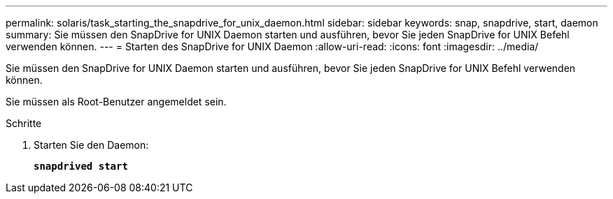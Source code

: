 ---
permalink: solaris/task_starting_the_snapdrive_for_unix_daemon.html 
sidebar: sidebar 
keywords: snap, snapdrive, start, daemon 
summary: Sie müssen den SnapDrive for UNIX Daemon starten und ausführen, bevor Sie jeden SnapDrive for UNIX Befehl verwenden können. 
---
= Starten des SnapDrive for UNIX Daemon
:allow-uri-read: 
:icons: font
:imagesdir: ../media/


[role="lead"]
Sie müssen den SnapDrive for UNIX Daemon starten und ausführen, bevor Sie jeden SnapDrive for UNIX Befehl verwenden können.

Sie müssen als Root-Benutzer angemeldet sein.

.Schritte
. Starten Sie den Daemon:
+
`*snapdrived start*`


